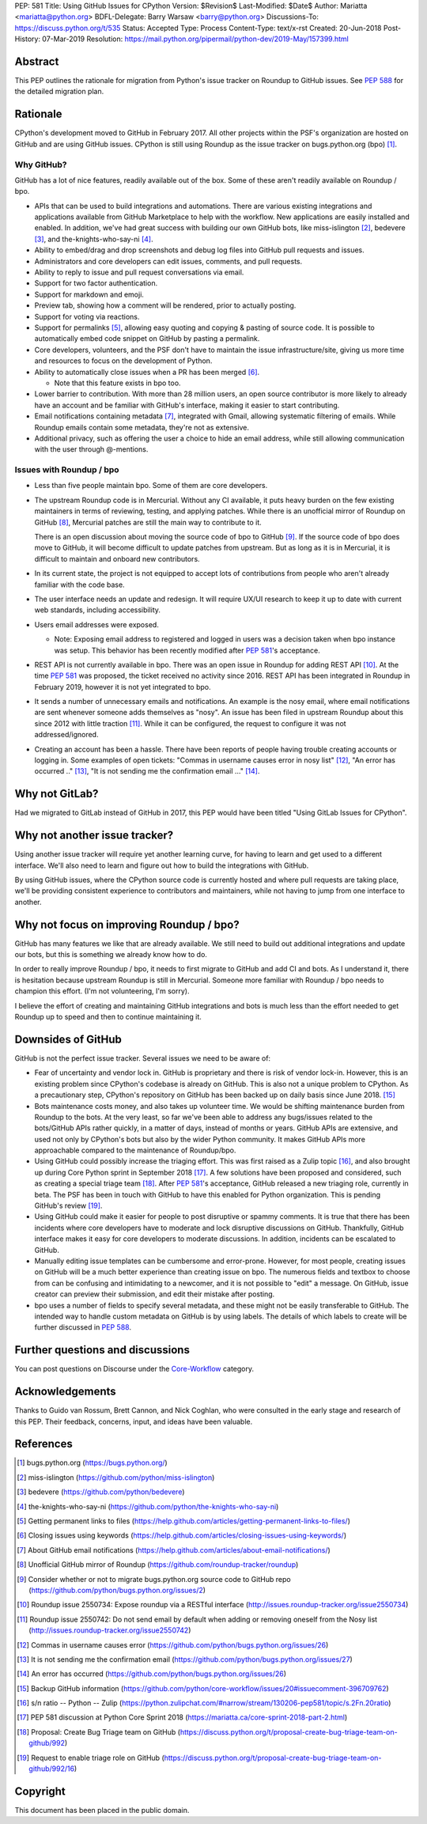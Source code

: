 PEP: 581
Title: Using GitHub Issues for CPython
Version: $Revision$
Last-Modified: $Date$
Author: Mariatta <mariatta@python.org>
BDFL-Delegate: Barry Warsaw <barry@python.org>
Discussions-To: https://discuss.python.org/t/535
Status: Accepted
Type: Process
Content-Type: text/x-rst
Created: 20-Jun-2018
Post-History: 07-Mar-2019
Resolution: https://mail.python.org/pipermail/python-dev/2019-May/157399.html


Abstract
========

This PEP outlines the rationale for migration from Python's issue
tracker on Roundup to GitHub issues.  See :pep:`588` for the detailed
migration plan.


Rationale
=========

CPython's development moved to GitHub in February 2017. All other
projects within the PSF's organization are hosted on GitHub and are
using GitHub issues.  CPython is still using Roundup as the issue
tracker on bugs.python.org (bpo) [#]_.


Why GitHub?
-----------

GitHub has a lot of nice features, readily available out of the box. Some of
these aren't readily available on Roundup / bpo.

- APIs that can be used to build integrations and automations. There are various
  existing integrations and applications available from GitHub Marketplace to
  help with the workflow. New applications are easily installed and enabled.
  In addition, we've had great success with building our own GitHub bots, like
  miss-islington [#]_, bedevere [#]_, and the-knights-who-say-ni [#]_.

- Ability to embed/drag and drop screenshots and debug log files into GitHub
  pull requests and issues.

- Administrators and core developers can edit issues, comments, and pull requests.

- Ability to reply to issue and pull request conversations via email.

- Support for two factor authentication.

- Support for markdown and emoji.

- Preview tab, showing how a comment will be rendered, prior to
  actually posting.

- Support for voting via reactions.

- Support for permalinks [#]_, allowing easy quoting and copying & pasting of
  source code. It is possible to automatically embed code snippet on GitHub
  by pasting a permalink.

- Core developers, volunteers, and the PSF don't have to maintain the
  issue infrastructure/site, giving us more time and resources to focus on the
  development of Python.

- Ability to automatically close issues when a PR has been merged [#]_.

  - Note that this feature exists in bpo too.

- Lower barrier to contribution. With more than 28 million users, an open
  source contributor is more likely to already have an account and be familiar
  with GitHub's interface, making it easier to start contributing.

- Email notifications containing metadata [#]_, integrated with Gmail, allowing
  systematic filtering of emails. While Roundup emails contain some metadata,
  they're not as extensive.

- Additional privacy, such as offering the user a choice to hide an
  email address, while still allowing communication with the user
  through @-mentions.


Issues with Roundup / bpo
-------------------------

- Less than five people maintain bpo. Some of them are core developers.

- The upstream Roundup code is in Mercurial. Without any CI available,
  it puts heavy burden on the few existing maintainers in terms of
  reviewing, testing, and applying patches. While there is an unofficial mirror
  of Roundup on GitHub [#]_, Mercurial patches are still the main way to contribute
  to it.

  There is an open discussion about moving the source code of bpo to
  GitHub [#]_. If the source code of bpo does move to GitHub, it will
  become difficult to update patches from upstream. But as long as it
  is in Mercurial, it is difficult to maintain and onboard new
  contributors.

- In its current state, the project is not equipped to accept lots of
  contributions from people who aren't already familiar with the code
  base.

- The user interface needs an update and redesign. It will require UX/UI research
  to keep it up to date with current web standards, including accessibility.

- Users email addresses were exposed.

  - Note: Exposing email address to registered and logged in users was a decision
    taken when bpo instance was setup. This behavior has been recently modified
    after :pep:`581`'s acceptance.

- REST API is not currently available in bpo. There was an open issue in Roundup
  for adding REST API  [#]_. At the time :pep:`581` was proposed, the ticket received
  no activity since 2016. REST API has been integrated in Roundup in February 2019,
  however it is not yet integrated to bpo.

- It sends a number of unnecessary emails and notifications. An example is the nosy email,
  where email notifications are sent whenever someone adds themselves as "nosy".
  An issue has been filed in upstream Roundup about this since 2012 with
  little traction [#]_. While it can be configured, the request to configure it
  was not addressed/ignored.

- Creating an account has been a hassle. There have been reports of people
  having trouble creating accounts or logging in. Some examples of open tickets:
  "Commas in username causes error in nosy list" [#]_, "An error has occurred .." [#]_,
  "It is not sending me the confirmation email ..." [#]_.


Why not GitLab?
===============

Had we migrated to GitLab instead of GitHub in 2017, this PEP would have been
titled "Using GitLab Issues for CPython".


Why not another issue tracker?
==============================

Using another issue tracker will require yet another learning curve, for having
to learn and get used to a different interface. We'll also need to learn and
figure out how to build the integrations with GitHub.

By using GitHub issues, where the CPython source code is currently
hosted and where pull requests are taking place, we'll be providing
consistent experience to contributors and maintainers, while not
having to jump from one interface to another.


Why not focus on improving Roundup / bpo?
=========================================

GitHub has many features we like that are already available. We still need to
build out additional integrations and update our bots, but this is something
we already know how to do.

In order to really improve Roundup / bpo, it needs to first migrate to GitHub
and add CI and bots. As I understand it, there is hesitation because upstream
Roundup is still in Mercurial. Someone more familiar with Roundup / bpo needs
to champion this effort. (I'm not volunteering, I'm sorry).

I believe the effort of creating and maintaining GitHub integrations and bots
is much less than the effort needed to get Roundup up to speed and then to
continue maintaining it.

Downsides of GitHub
===================

GitHub is not the perfect issue tracker. Several issues we need to be aware of:

- Fear of uncertainty and vendor lock in. GitHub is proprietary and there is
  risk of vendor lock-in. However, this is an existing problem since CPython's
  codebase is already on GitHub. This is also not a unique problem to CPython.
  As a precautionary step, CPython's repository on GitHub has
  been backed up on daily basis since June 2018. [#]_

- Bots maintenance costs money, and also takes up volunteer time. We would
  be shifting maintenance burden from Roundup to the bots. At the very least,
  so far we've been able to address any bugs/issues related to the bots/GitHub
  APIs rather quickly, in a matter of days, instead of months or years. GitHub
  APIs are extensive, and used not only by CPython's bots but also by the wider
  Python community. It makes GitHub APIs more approachable compared to
  the maintenance of Roundup/bpo.

- Using GitHub could possibly increase the triaging effort. This was first raised
  as a Zulip topic [#]_, and also brought up during Core Python sprint in
  September 2018 [#]_. A few solutions have been proposed and considered, such as
  creating a special triage team [#]_.  After :pep:`581`'s acceptance, GitHub released a
  new triaging role, currently in beta. The PSF has been in touch with GitHub
  to have this enabled for Python organization. This is pending GitHub's review [#]_.

- Using GitHub could make it easier for people to post disruptive or spammy comments.
  It is true that there has been incidents where core developers have to moderate
  and lock disruptive discussions on GitHub. Thankfully, GitHub interface makes
  it easy for core developers to moderate discussions. In addition, incidents
  can be escalated to GitHub.

- Manually editing issue templates can be cumbersome and error-prone. However,
  for most people, creating issues on GitHub will be a much better experience
  than creating issue on bpo. The numerous fields and textbox to choose from
  can be confusing and intimidating to a newcomer, and it is not possible
  to "edit" a message. On GitHub, issue creator can preview their submission,
  and edit their mistake after posting.

- bpo uses a number of fields to specify several metadata, and these might not
  be easily transferable to GitHub. The intended way to handle custom metadata
  on GitHub is by using labels. The details of which labels to create will be
  further discussed in :pep:`588`.


Further questions and discussions
=================================

You can post questions on Discourse under the
`Core-Workflow <https://discuss.python.org/c/core-workflow>`_ category.


Acknowledgements
================

Thanks to Guido van Rossum, Brett Cannon, and Nick Coghlan, who were consulted
in the early stage and research of this PEP. Their feedback, concerns, input,
and ideas have been valuable.


References
==========

.. [#] bugs.python.org
   (https://bugs.python.org/)

.. [#] miss-islington
   (https://github.com/python/miss-islington)

.. [#] bedevere
   (https://github.com/python/bedevere)

.. [#] the-knights-who-say-ni
   (https://github.com/python/the-knights-who-say-ni)

.. [#] Getting permanent links to files
   (https://help.github.com/articles/getting-permanent-links-to-files/)

.. [#] Closing issues using keywords
   (https://help.github.com/articles/closing-issues-using-keywords/)

.. [#] About GitHub email notifications
   (https://help.github.com/articles/about-email-notifications/)

.. [#] Unofficial GitHub mirror of Roundup
   (https://github.com/roundup-tracker/roundup)

.. [#] Consider whether or not to migrate bugs.python.org source code
   to GitHub repo
   (https://github.com/python/bugs.python.org/issues/2)

.. [#] Roundup issue 2550734: Expose roundup via a RESTful interface
   (http://issues.roundup-tracker.org/issue2550734)

.. [#] Roundup issue 2550742: Do not send email by default when adding
   or removing oneself from the Nosy list
   (http://issues.roundup-tracker.org/issue2550742)

.. [#] Commas in username causes error
   (https://github.com/python/bugs.python.org/issues/26)

.. [#] It is not sending me the confirmation email
   (https://github.com/python/bugs.python.org/issues/27)

.. [#] An error has occurred
   (https://github.com/python/bugs.python.org/issues/26)

.. [#] Backup GitHub information
   (https://github.com/python/core-workflow/issues/20#issuecomment-396709762)

.. [#] s/n ratio -- Python -- Zulip
   (https://python.zulipchat.com/#narrow/stream/130206-pep581/topic/s.2Fn.20ratio)

.. [#] PEP 581 discussion at Python Core Sprint 2018
   (https://mariatta.ca/core-sprint-2018-part-2.html)

.. [#] Proposal: Create Bug Triage team on GitHub
   (https://discuss.python.org/t/proposal-create-bug-triage-team-on-github/992)

.. [#] Request to enable triage role on GitHub
   (https://discuss.python.org/t/proposal-create-bug-triage-team-on-github/992/16)


Copyright
=========

This document has been placed in the public domain.
